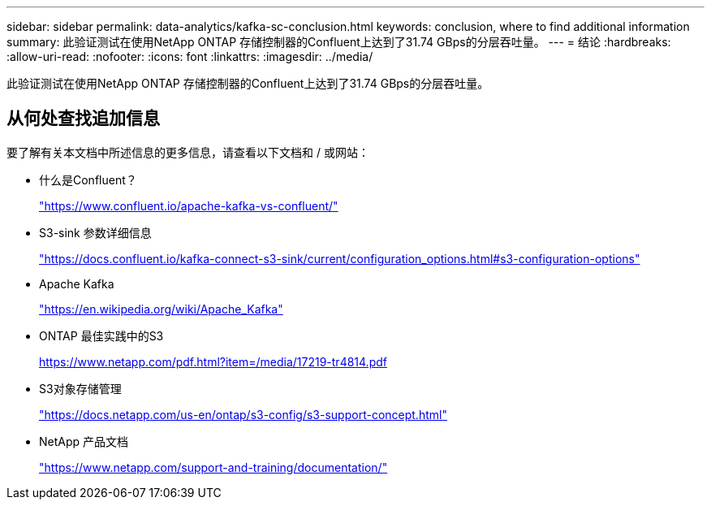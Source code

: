 ---
sidebar: sidebar 
permalink: data-analytics/kafka-sc-conclusion.html 
keywords: conclusion, where to find additional information 
summary: 此验证测试在使用NetApp ONTAP 存储控制器的Confluent上达到了31.74 GBps的分层吞吐量。 
---
= 结论
:hardbreaks:
:allow-uri-read: 
:nofooter: 
:icons: font
:linkattrs: 
:imagesdir: ../media/


[role="lead"]
此验证测试在使用NetApp ONTAP 存储控制器的Confluent上达到了31.74 GBps的分层吞吐量。



== 从何处查找追加信息

要了解有关本文档中所述信息的更多信息，请查看以下文档和 / 或网站：

* 什么是Confluent？
+
https://www.confluent.io/apache-kafka-vs-confluent/["https://www.confluent.io/apache-kafka-vs-confluent/"^]

* S3-sink 参数详细信息
+
https://docs.confluent.io/kafka-connect-s3-sink/current/configuration_options.html["https://docs.confluent.io/kafka-connect-s3-sink/current/configuration_options.html#s3-configuration-options"^]

* Apache Kafka
+
https://en.wikipedia.org/wiki/Apache_Kafka["https://en.wikipedia.org/wiki/Apache_Kafka"^]

* ONTAP 最佳实践中的S3
+
https://www.netapp.com/pdf.html?item=/media/17219-tr4814.pdf["https://www.netapp.com/pdf.html?item=/media/17219-tr4814.pdf"^]

* S3对象存储管理
+
https://docs.netapp.com/us-en/ontap/s3-config/s3-support-concept.html["https://docs.netapp.com/us-en/ontap/s3-config/s3-support-concept.html"^]

* NetApp 产品文档
+
https://www.netapp.com/support-and-training/documentation/["https://www.netapp.com/support-and-training/documentation/"^]


